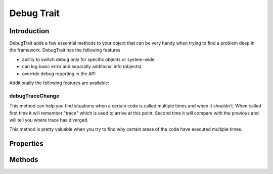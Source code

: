 ===========
Debug Trait
===========

.. php:trait:: DebugTrait

Introduction
============

DebugTrait adds a few essential methods to your object that can be very handy when
trying to find a problem deep in the framework. DebugTrait has the following features

- ability to switch debug only for specific objects or system-wide
- can log basic error and separatly additional info (objects)
- override debug reporting in the API

Additionally the following features are available:

debugTraceChange
----------------

This method can help you find situations when a certain code is called
multiple times and when it shouldn't. When called first time it will
remember "trace" which is used to arrive at this point. Second time
it will compare with the previous and will tell you where trace
has diverged.

This method is pretty valuable when you try to find why certain areas
of the code have executed multiple times.


Properties
==========

Methods
=======

